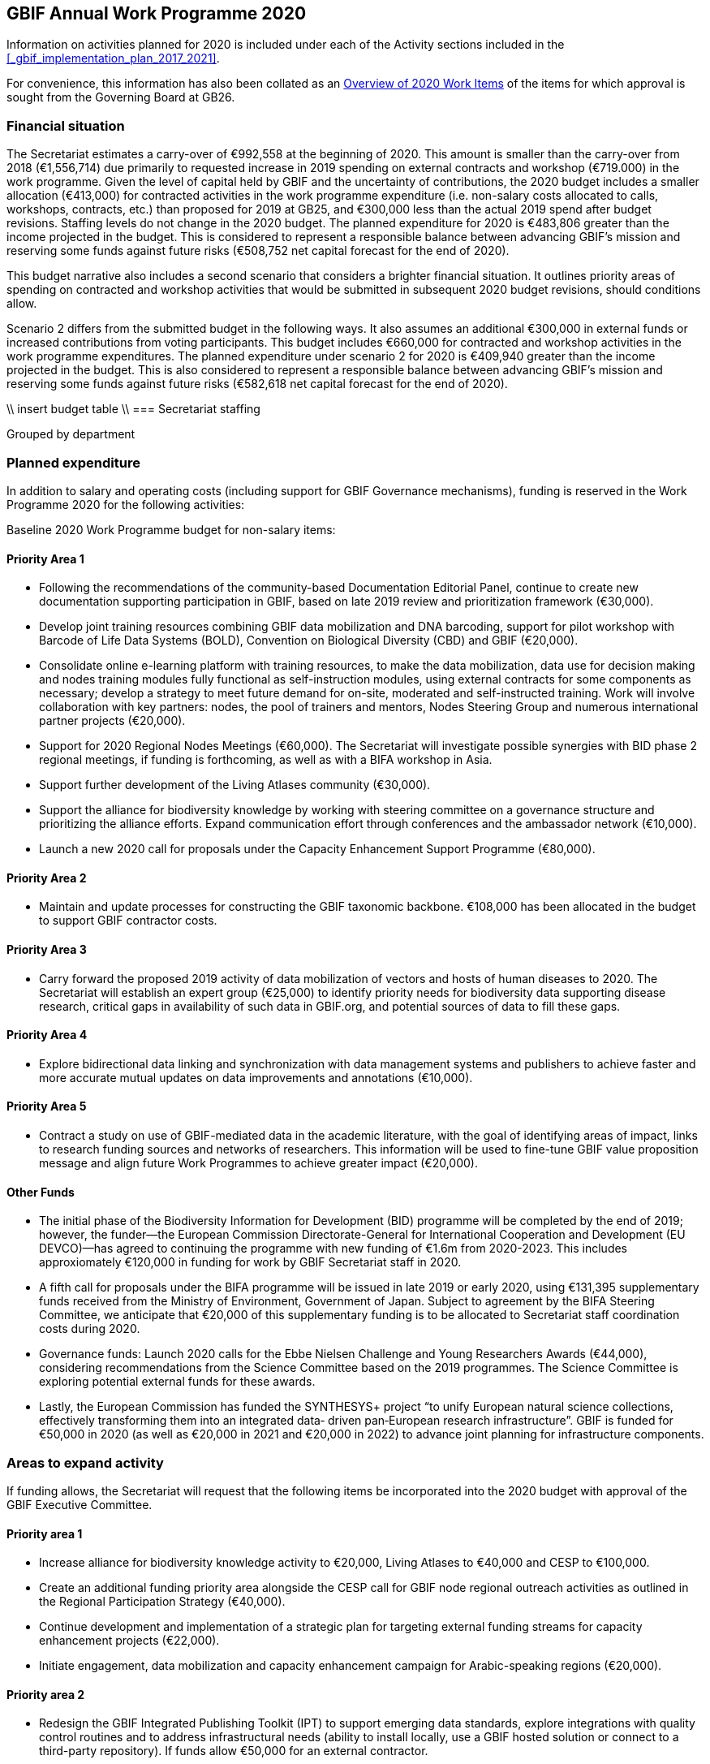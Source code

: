 == GBIF Annual Work Programme 2020

Information on activities planned for 2020 is included under each of the Activity sections included in the <<_gbif_implementation_plan_2017_2021>>.

For convenience, this information has also been collated as an <<_overview_of_2020_work_items>> of the items for which approval is sought from the Governing Board at GB26.

=== Financial situation

The Secretariat estimates a carry-over of €992,558 at the beginning of 2020. This amount is smaller than the carry-over from 2018 (€1,556,714) due primarily to requested increase in 2019 spending on external contracts and workshop (€719.000) in the work programme. Given the level of capital held by GBIF and the uncertainty of contributions, the 2020 budget includes a smaller allocation (€413,000) for contracted activities in the work programme expenditure (i.e. non-salary costs allocated to calls, workshops, contracts, etc.) than proposed for 2019 at GB25, and €300,000 less than the actual 2019 spend after budget revisions. Staffing levels do not change in the 2020 budget. The planned expenditure for 2020 is €483,806 greater than the income projected in the budget. This is considered to represent a responsible balance between advancing GBIF’s mission and reserving some funds against future risks (€508,752 net capital forecast for the end of 2020).

This budget narrative also includes a second scenario that considers a brighter financial situation. It outlines priority areas of spending on contracted and workshop activities that would be submitted in subsequent 2020 budget revisions, should conditions allow. 

Scenario 2 differs from the submitted budget in the following ways.  It also assumes an additional €300,000 in external funds or increased contributions from voting participants. This budget includes €660,000 for contracted and workshop activities in the work programme expenditures. The planned expenditure under scenario 2 for 2020 is €409,940 greater than the income projected in the budget. This is also considered to represent a responsible balance between advancing GBIF’s mission and reserving some funds against future risks (€582,618 net capital forecast for the end of 2020).

\\ insert budget table \\
=== Secretariat staffing

Grouped by department

=== Planned expenditure

In addition to salary and operating costs (including support for GBIF Governance mechanisms), funding is reserved in the Work Programme 2020 for the following activities:

Baseline 2020 Work Programme budget for non-salary items:

==== Priority Area 1

* Following the recommendations of the community-based Documentation Editorial Panel, continue to create new documentation supporting participation in GBIF, based on late 2019 review and prioritization framework (€30,000).
* Develop joint training resources combining GBIF data mobilization and DNA barcoding, support for pilot workshop with Barcode of Life Data Systems (BOLD), Convention on Biological Diversity (CBD) and GBIF (€20,000).
* Consolidate online e-learning platform with training resources, to make the data mobilization, data use for decision making and nodes training modules fully functional as self-instruction modules, using external contracts for some components as necessary; develop a strategy to meet future demand for on-site, moderated and self-instructed training. Work will involve collaboration with key partners: nodes, the pool of trainers and mentors, Nodes Steering Group and numerous international partner projects (€20,000).
* Support for 2020 Regional Nodes Meetings (€60,000). The Secretariat will investigate possible synergies with BID phase 2 regional meetings, if funding is forthcoming, as well as with a BIFA workshop in Asia.
* Support further development of the Living Atlases community (€30,000).
* Support the alliance for biodiversity knowledge by working with steering committee on a governance structure and prioritizing the alliance efforts. Expand communication effort through conferences and the ambassador network (€10,000).
* Launch a new 2020 call for proposals under the Capacity Enhancement Support Programme (€80,000).

==== Priority Area 2
* Maintain and update processes for constructing the GBIF taxonomic backbone. €108,000 has been allocated in the budget to support GBIF contractor costs.

==== Priority Area 3
* Carry forward the proposed 2019 activity of data mobilization of vectors and hosts of human diseases to 2020. The Secretariat will establish an expert group (€25,000) to identify priority needs for biodiversity data supporting disease research, critical gaps in availability of such data in GBIF.org, and potential sources of data to fill these gaps.

==== Priority Area 4
* Explore bidirectional data linking and synchronization with data management systems and publishers to achieve faster and more accurate mutual updates on data improvements and annotations (€10,000).

==== Priority Area 5
* Contract a study on use of GBIF-mediated data in the academic literature, with the goal of identifying areas of impact, links to research funding sources and networks of researchers. This information will be used to fine-tune GBIF value proposition message and align future Work Programmes to achieve greater impact (€20,000).

==== Other Funds
* The initial phase of the Biodiversity Information for Development (BID) programme will be completed by the end of 2019; however, the funder—the European Commission Directorate-General for International Cooperation and Development (EU DEVCO)—has agreed to continuing the programme with new funding of €1.6m from 2020-2023.  This includes approxiomately €120,000 in funding for work by GBIF Secretariat staff in 2020.

* A fifth call for proposals under the BIFA programme will be issued in late 2019 or early 2020, using €131,395 supplementary funds received from the Ministry of Environment, Government of Japan. Subject to agreement by the BIFA Steering Committee, we anticipate that €20,000 of this supplementary funding is to be allocated to Secretariat staff coordination costs during 2020.

* Governance funds: Launch 2020 calls for the Ebbe Nielsen Challenge and Young Researchers Awards (€44,000), considering recommendations from the Science Committee based on the 2019 programmes. The Science Committee is exploring potential external funds for these awards.

* Lastly, the European Commission has funded the SYNTHESYS+ project “to unify European natural science collections, effectively transforming them into an integrated data‐ driven pan‐European research infrastructure”. GBIF is funded for €50,000 in 2020 (as well as €20,000 in 2021 and €20,000 in 2022) to advance joint planning for infrastructure components. 

=== Areas to expand activity

If funding allows, the Secretariat will request that the following items be incorporated into the 2020 budget with approval of the GBIF Executive Committee.

==== Priority area 1
*	Increase alliance for biodiversity knowledge activity to €20,000, Living Atlases to €40,000 and CESP to €100,000.
*	Create an additional funding priority area alongside the CESP call for GBIF node regional outreach activities as outlined in the Regional Participation Strategy (€40,000). 
*	Continue development and implementation of a strategic plan for targeting external funding streams for capacity enhancement projects (€22,000). 
*	Initiate engagement, data mobilization and capacity enhancement campaign for Arabic-speaking regions (€20,000).

==== Priority area 2
*	Redesign the GBIF Integrated Publishing Toolkit (IPT) to support emerging data standards, explore integrations with quality control routines and to address infrastructural needs (ability to install locally, use a GBIF hosted solution or connect to a third-party repository). If funds allow €50,000 for an external contractor.

==== Priority area 4
*	Increase bidirectional linking activity to €20,000.

==== Priority area 5
*	Engage with academic based projects that use or could use better GBIF data in their pipelines and protocols. If funding allows hold a workshop to stimulate use (€25,000).
*	Hackathon and workshop to align GBIF with post-2020 Biodiversity Framework (€40,000). The event would develop tools from CESP-CHM project to improve links to data from GBIF.

=== Secretariat staffing

Staffing levels will remain the same in 2020 with the  increases in recent years have enabled the Secretariat to maintain an increasing level of service. We currently have 27 staff (three of whom work part-time) and are in the process of recruiting an additional informatics position. In addition to the Director and Deputy Director, the Secretariat is now structured as four teams, as follows:

* Participation and Engagement (seven staff)
* Data Products (four staff)
* Informatics (seven staff, one contractor, one additional staff position to be filled)
* Administration (six staff, plus student support)

All staff work towards accomplishing the goals of the five Priority Areas in the 2017-2021 Strategic Plan, with most staff working towards multiple areas. 

=== Overview of 2020 Work Items

This following is a summary of all 2020 Work Items proposed in the 2020 update of the Implementation Plan below. It is intended to summarize the work items for which approval is sought from the Governing Board at GB26. Accordingly, it does not include the additional commitments made and reported by Participants. 

==== Activity 1a - Focus on people
* Explore possibilities of providing citation tracking from dataset level to individual level. Provide ability to claim one’s data and promote use; explore building on the example of ‘Bloodhound tracker’ and moving it into core GBIF operations.
* Clearly communicate and demonstrate the benefits of ORCID use through citation tracking.
* Pending a decision on continuing the GBIF Community Forum, take steps to improve interactive engagement with the broader GBIF community, considering the views gathered during the 2019 survey.

==== Activity 1b - Strengthen skills
* Develop joint training resources combining GBIF data mobilization and DNA barcoding, and support pilot workshop with BOLD, CBD and GBIF (€20,000). 
* Explore opportunities for additional training workshops on data use for decision making.
* The BioDATA project will continue to train students in Armenia and in Ukraine in 2020, and plans for BioDATA II project are in place to further increase the geographic coverage in Northern and Central Asia and Southern Caucasus.
* Following the recommendations of the community-based Documentation Editorial Panel, continue to commission new documentation, based on late 2019 review and prioritization framework (€30,000).
* Consolidate online e-learning platform with training resources, to make the modules on data mobilization, data use for decision making and nodes training fully functional as self-instruction modules. Use external contracts for some components as necessary. Develop a strategy to meet future demand for on-site, moderated and self-instructed training. Work in collaboration with key partners, including GBIF nodes, the pool of volunteer trainers and mentors, Nodes Steering Group and numerous international partner projects (€20,000).

==== Activity 1c - Equip Participant nodes
* Support for 2020 Regional Nodes Meetings (€60,000). The Secretariat will investigate possible synergies with BID phase 2 regional meetings, as well as with a BIFA workshop in Asia.
* The Secretariat will continue enhancing guidance documentation for nodes. This guidance will incorporate priorities in data mobilization, gap filling, private-sector engagement and products from CESP projects.
* The Secretariat will design and implement user interfaces and services necessary to support simple hosted portals. The initial deployment will be of the BID programme portal followed by exploration of country portals and an exemplar virtual natural history collection. Discussions will determine whether such services should be restricted to Voting Participant countries and/or institutions that contribute a fee to create institutional portals.
* Continue conversations to align codebases and infrastructure with ALA, iDigBio, DiSSCo and other potential partners. The alliance for biodiversity knowledge will be used as a platform for some of these interactions.
* Support further development of the Living Atlases community (minimum €30,000).
* Consolidate Biodiversity Open Data Ambassador programme with issuing of digital badges, listing ambassadors on country pages and capturing feedback on promotion of GBIF at events.

==== Activity 1d - Equip data publishers
* Promote wider editing of the GBIF registry and the shared help desk activities; including node staff initiating and diagnosing dataset crawling / ingestion.
* Complete implementation (if not finished in 2019) and develop processes to allow open editing of shared vocabularies used in data interpretations of the GBIF ingestion pipelines (e.g. habitat types, occurrence status, etc…).
* Create system of list management, similar to bulk email, to communicate to a larger section of the GBIF community for compliance and notifications. This includes a twice-yearly mandatory communication with data publishers in compliance with General Data Protection Regulation (GDPR: EU privacy regulations) and explore services for publishers to opt-in to receive push notifications for new citations.
* Provide comprehensive guidance and support services to lower the technical threshold of data-hosting options. Clearly document the benefits and implications of each option including aspects of operational cost, deployment model (local/cloud/GBIF-provided) and expectation of users. Use of volunteer mentors will be promoted to enhance help desk services.

==== Activity 1e - Expand national participation
* The GBIF Secretariat will continue to identify funding opportunities for regional engagement, including inviting observers to regional node meetings. If budget allows, it will create a specific funding priority area alongside the 2020 CESP call for GBIF regional outreach activities, as outlined in regional participation strategies developed across the network.
* The Secretariat will develop and implement engagement, data-mobilization and capacity-enhancement plans for greater participation in all global regions, with an emphasis on the underrepresented areas. This effort will be aided by capacity enhancement workshops, including through a second phase of BID and other supplementary funding that becomes available.
* The internationalization of GBIF.org user interface, content and guidance materials will continue. Assuming the 2019 commitment for six UN languages is complete, this work will focus on maintenance and updates and will allow the addition of more languages on demand, and translating a wider set of content and materials, funded through both specific projects and volunteer efforts.
* Engagement, data mobilization and capacity enhancement campaign for Arabic-speaking region (€20,000, if funds allow).

==== Activity 1f - Plan implementation
* Convene SYNTHESYS+ workshops and integrate outcomes with relevant Work Programme activities.
* Continue implementation and refinement of the standardized annual information requests from Participant nodes and display up to date content on revised country pages of GBIF.org.
* Lead some and participate in all alliance for biodiversity knowledge virtual workshops that will be defined in key areas to increased alignment of GBIF with other networks and infrastructures. 
* Manage and improve the virtual conferences infrastructure used by the alliance for biodiversity knowledge. Work with steering committee on a governance structure and prioritizing the alliance efforts. Expand communication effort through conferences and the ambassador network (minimum €10,000). Provide technical, communication and administrative support for the alliance.

==== Activity 1g - Coordinate resources
* Launch a 2020 call for proposals under a renewed CESP (minimum €80,000). If funding allows, this will be supplemented by a special category for regional outreach activities that target increased data mobilization in non-GBIF countries as recommended by Nodes Steering Group ((see Activity 1e).
* Based on a successful negotiation with EU DEVCO, the European Commission funder of BID, the Secretariat will continue with a BID call for proposals that responds to feedback received from community consultations, three regional closing meetings and the BID phase 1 closing meeting.
* Implement a fifth call for proposals (approximately €110,000) under the Biodiversity Information Fund for Asia (BIFA), reflecting priorities agreed by Asian nodes.
* Continue collaboration with the BioDATA (Norway > Eurasia) and Russia support (Finland > Russia) supplementary funding programs.
* Develop and implement strategic plan for targeting external funding streams for capacity enhancement projects. This will be based on 2019 external consultation and using the results of BID Phase 1 closing meetings. If budget allows an additional (€22,000) will be allocated to this effort. The strategy will work with all GBIF regions to target potential funding streams that support additional capacity enhancement for data mobilization and use, building on the BID and BIFA models.
* Make refinements to the newly selected grant management system, FLUXX, to streamline project calls, assessment, selection, implementation, budgeting and reporting, to ensure it meets the needs of the community.
* Launch 2020 calls for the Ebbe Nielsen Challenge and Young Researchers Awards (€44,000), considering recommendations from the Science Committee based on the 2019 programmes. Explore the possibility of soliciting additional donor/sponsor co-funding.
* Begin Secretariat planning to establish a workflow using digital documentation to develop the 2021 work programme and 2022-2026 strategic plan. This planning will address the recommendations of the 2019 20-year review.

==== Activity 2a - Modernize data standards
* Modernizing data standards is a continuous Work Programme activity for a global infrastructure like GBIF. During 2020 we will focus on advancing and refining data models for Collections, Taxonomic Treatments, Sampling Events, Organisms, Specimens, Organisms, Citations and the linkages between them.
* Provide a set of data-exchange profiles for sharing data within GBIF that conforms with a unified information model that includes both existing and new standards as well as the necessary controlled vocabularies.
* Redesign the GBIF Integrated Publishing Toolkit (IPT) to support these profiles and to address infrastructure needs, such as the ability to support local installations or GBIF-hosted solution. If funds allow, €50,000 for an external contractor.
* Provide documentation for the data model and for the associated services offered through GBIF.org. 
* Review and redesign GBIF data management system to accommodate the unified information model as part of data ingestion, quality control and processing where necessary.
* Continue technical discussions with other data aggregators to seek closer alignment in practice and, as far as possible, implementation of aggregation and indexing processes.
* Demonstrate improvements of information in GBIF.org and hosted national portals in specimen-level information, links to material citations, and links between specimens and sequence data from sources such as BOLD.
* Explore approaches for adding a phylogenetic/evolutionary dimension to the GBIF taxonomic backbone. Pilot phylogenetic browsing capabilities of occurrence data.
* Open discussion with GB participants to provide project funders with an overview of the resulting value relating to their investment (e.g. data mobilization, publications).
* In collaboration with international partners, explore the desirability and scope of “catalogue services” that are targeted specifically at physical specimen collections. Examples could include displaying duplicate or derived specimens across collections, type information, citations in taxonomic treatments and trait data.
* Explore options for displaying occurrence data from long-term sampling sites, piloting with projects like BIOSCAN 2 and/or Norwegian ecological datasets.

==== Activity 2b - Deliver names infrastructure
* Maintain and update processes for constructing the GBIF taxonomic backbone, including monitoring the content and helping to prioritize editorial effort. €108,000 has been allocated in the budget to support GBIF costs. This work is in collaboration with the Catalogue of Life.
* Implement a process enabling key checklists to be used in filtering occurrence data, such as Red Listed species and invasive alien species.
* Consult with relevant regulatory agencies, such as the European Environment Agency (EEA), for guidance on which legislative checklists should be incorporated to increase the relevance of COL+ to governments. 
* Explore feasibility of supporting national taxonomies for exploring GBIF occurrence data to better enable national level reporting.
* Develop and pilot a process that allows qualified users to collaborate and edit sectors that contribute to the GBIF backbone taxonomy, aimed at reducing the delays before such edits appear on occurrence records from months to days.

==== Activity 2c - Catalogue collections
* Based on community consultation, build mechanism to synchronize Global Registry of Scientific Collections (GRSciColl) with other catalogues.
* Improve linkages between collections, institutions and occurrences (or specimen) objects indexed by GBIF.
* Develop the user interfaces and services necessary to support a collection catalogue system.
* Work with the community to ensure the content is fit for use, and promote community editing of the registered content.

==== Activity 3a - Identify priority gaps
* Continue work on items initiated in late 2019, with an emphasis on developing actionable guidance for data publishers and nodes, integration of user needs into prioritization for data mobilization, and data search analysis.
* Continue to improve visualizations of GBIF-mediated data that identify gaps by engaging in interactive community consultations. This work is a candidate for curated discussion through the alliance for biodiversity knowledge prior to implementation on GBIF.org. 

==== Activity 3b - Expand data streams
* Enhance the data exchange standards for sampling-event data, collaborating with partners that generate data to provide sources for filling current gaps. This work aims to establish partnerships with long-term monitoring communities. 
* Improve linkages between records originating from museums and BOLD in order to link information that is currently treated as two occurrences.
* Carrying over the proposed 2019 work item, mobilize data on vectors and hosts of human diseases. Establish an expert group (€25,000) to identify priority needs for biodiversity data supporting disease research, critical gaps in availability of such data in GBIF.org, and potential sources of data to fill these gaps. The campaign will use this analysis to engage directly with relevant data holders, support data publication through GBIF and inform data mobilization priorities for use by nodes, publishers and funders (see Activity 3a).
* Continue linking and integration of sequence-based data streams.

==== Activity 3c - Engage data holders
* Continue work with DiSSCo project team to maximize opportunities for mobilizing collections data from European institutions, including in countries not yet participating in GBIF.
* Work with iNaturalist, iDigBio and nodes community to maximize opportunities for public engagement in GBIF data mobilization.
* Develop private-sector data mobilization guidance and training. Promote revised guidance on mobilizing EIA data and run training programme for private sector consultants at IAIA conference in Spain 2020, and incorporate guidance from CESP project in nodes guidance package.

==== Activity 3d - Rescue datasets
* Continue to implement workflow for prioritizing and drawing upon potential data sources reported through the ‘dataset catcher’ tool, including involvement of nodes, mentors and crowdsourced solutions.
* Roll out a workflow for ‘Suggest a dataset’ processing.

==== Activity 3e - Liaise with journals
* Work with journals to make it easier for article authors to deposit supplementary data in formats suitable for GBIF publication.
* Establish model guidelines for data deposition and citation and develop compliance criteria for distribution to publishers. Build on recent developments of COPDESS and Research Data Alliance with GBIF-specific guidance. Develop additional communication materials to describe the benefits of DOI-citation best practices and work with journals on implementation. 

==== Activity 4a - Ensure data persistence
* Continue revision and documentation of flagging routines used in GBIF data ingestion pipelines.

==== Activity 4b - Assess data quality
* Review, consolidate and update existing documentation for data publishers. In particular, provide clear guidance on minimum requirements for published data.
* Develop metrics to track the completeness of core data elements and the degree to which supplied content is appropriate.
* Supply clear indicator measures for the completeness and usability of data as part of GBIF.org dataset pages, based on examples such as the GEOLabel data branding model.
* Extend data-quality assessment to include aspects only detectable above the level of individual records.
* Assess the patchiness of indexed data (geographical clustering, misleading accuracy or precision of coordinates), including evaluation of the apparent causes of data patchiness and include measures of data patchiness in the data index, at both dataset and record level in the data index.
* Ensure that users of data are able to identify datasets or records that do not fulfil their criteria for geo-accuracy, whether they are accessing data through facets in the GBIF.org, via the API or in downloads.

==== Activity 4c - Enable data curation
* Continue to explore the use of the GBIF data index to support stable persistent resolvable identifiers for all specimens and occurrence records.
* Explore bidirectional data linking and synchronization with data management systems and publishers to achieve faster and more accurate mutual updates on data improvements and annotations (minimum €10,000).

==== Activity 5a - Engage academia
* Conduct survey on how GBIF informatics is incorporated into relevant graduate and undergraduate curricula to identify gaps and opportunities and key entry points. Use survey findings to prepare a campaign that could roll out relevant resources through GBIF nodes in 2021.
* Engage with academic-based projects that use or could use better GBIF data in their pipelines and protocols. If funding allows, hold a workshop to stimulate use (€25,000).

==== Activity 5b - Document needs
* Explore the creation of lightweight, customized website landing pages to address thematic interests on GBIF.org. The pages will increase flexibility to include curated, more informative clustered information, ensuring that users have access to both broad search results and prioritized views of data and information.
* Continue to implement recommendations of past expert user groups. In particular, build on the incorporation of GRIIS checklists to support richer, more targeted information on invasive and alien species, e.g. by highlighting documented occurrences with a relevant IAS status by country. Explore best options to identify and alert users of new occurrences of potential invasive species. In addition, review and address the most feasible and valuable recommendations of the agrobiodiversity group, (see 5c below) with support of continued community involvement. 

==== Activity 5c - Support biodiversity assessment
* Explore BIOSCAN as a pilot for visualizing sampling-event data. Pending advances in the revised data model, improve the representation of sampling-event data, particularly abundance measures. Identify sources to support a consistent, controlled list of sampling protocols. 
* Continue work with GEO BON to establish needs to deliver relevant data in suitable formats to support ongoing community-agreed implementation of Essential Biodiversity Variables (EBV). Support further community scoping as and if appropriate within the alliance for biodiversity knowledge framework.
* If funds are available, the Secretariat will engage visiting scientists from the assessment/modelling community for part-time secondments to improve shared understanding of data-delivery needs for the EBV and associated communities.
* Develop and roll out guidance for use of GBIF-mediated data in species risk assessments. Continue work based on the IUCN memorandum of cooperation and proposed training event at the 2020 IUCN World Conservation Congress in Marseille. 
* Host hackathon to align GBIF with post-2020 Biodiversity Framework (€40,000 if available). The event would develop tools from the CESP CHM project aimed at improve CBD links to GBIF-mediated data. As post-2020 framework/goal structure emerges, develop comprehensive guidance on the role of primary data to support targets and indicators.

==== Activity 5d - Assess impact
* Implement recommendations of the 20-year review and use it as a basis for the development of the next five-year strategic plan for the period 2022-2026.
* Contract out study of use of GBIF-mediated data in the academic literature with a goal to identify areas of impact, links to research funding sources and networks of researchers. This information will be used to fine-tune GBIF value proposition message and align Work Programme to further impact (€20,000).
